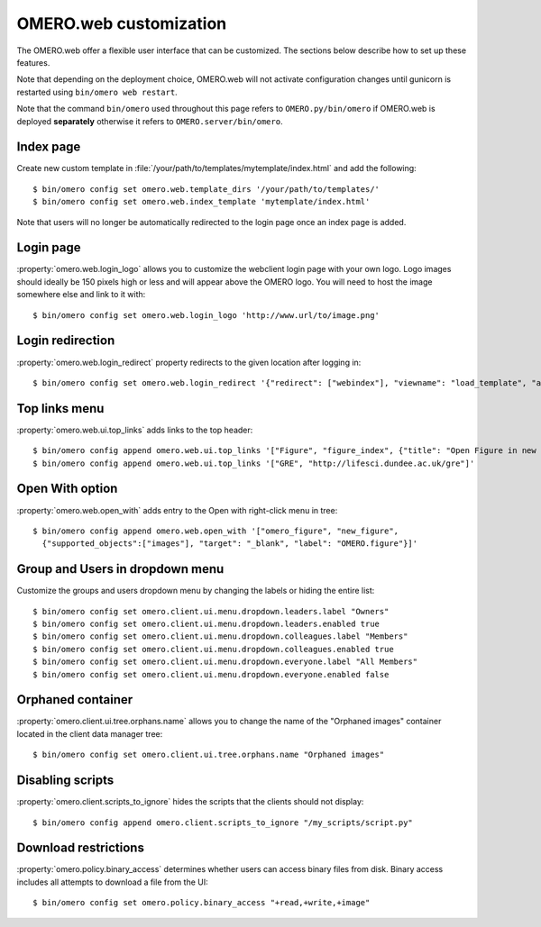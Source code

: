 OMERO.web customization
=======================

The OMERO.web offer a flexible user interface that can be customized.
The sections below describe how to set up these features.

Note that depending on the deployment choice, OMERO.web will not activate
configuration changes until gunicorn is restarted using ``bin/omero web
restart``.

Note that the command ``bin/omero`` used throughout this page refers to ``OMERO.py/bin/omero`` if OMERO.web is deployed **separately** otherwise it refers to ``OMERO.server/bin/omero``.


Index page
----------

Create new custom template in
:file:`/your/path/to/templates/mytemplate/index.html` and add the following::

    $ bin/omero config set omero.web.template_dirs '/your/path/to/templates/'
    $ bin/omero config set omero.web.index_template 'mytemplate/index.html'

.. figure:: /images/indexPage.png

Note that users will no longer be automatically redirected to the login page
once an index page is added.

Login page
----------

:property:`omero.web.login_logo` allows you to customize the webclient login
page with your own logo. Logo images should ideally be 150 pixels high or
less and will appear above the OMERO logo. You will need to host the image
somewhere else and link to it with::

    $ bin/omero config set omero.web.login_logo 'http://www.url/to/image.png'

.. figure:: /images/customLogin.png


Login redirection
-----------------

:property:`omero.web.login_redirect` property redirects to the given location
after logging in::

    $ bin/omero config set omero.web.login_redirect '{"redirect": ["webindex"], "viewname": "load_template", "args":["userdata"], "query_string": "experimenter=-1"}'

Top links menu
--------------

:property:`omero.web.ui.top_links` adds links to the top header::

    $ bin/omero config append omero.web.ui.top_links '["Figure", "figure_index", {"title": "Open Figure in new tab", "target": "_blank"}]'
    $ bin/omero config append omero.web.ui.top_links '["GRE", "http://lifesci.dundee.ac.uk/gre"]'

.. figure:: /images/topLink.png

Open With option
----------------

:property:`omero.web.open_with` adds entry to the Open with right-click menu in tree::

    $ bin/omero config append omero.web.open_with '["omero_figure", "new_figure",
      {"supported_objects":["images"], "target": "_blank", "label": "OMERO.figure"}]'


Group and Users in dropdown menu
--------------------------------

Customize the groups and users dropdown menu by changing the labels or hiding
the entire list::

    $ bin/omero config set omero.client.ui.menu.dropdown.leaders.label "Owners"
    $ bin/omero config set omero.client.ui.menu.dropdown.leaders.enabled true
    $ bin/omero config set omero.client.ui.menu.dropdown.colleagues.label "Members"
    $ bin/omero config set omero.client.ui.menu.dropdown.colleagues.enabled true
    $ bin/omero config set omero.client.ui.menu.dropdown.everyone.label "All Members"
    $ bin/omero config set omero.client.ui.menu.dropdown.everyone.enabled false

.. figure:: /images/dropdownMenu.png


Orphaned container
------------------

:property:`omero.client.ui.tree.orphans.name` allows you to change the name
of the "Orphaned images" container located in the client data manager tree::

    $ bin/omero config set omero.client.ui.tree.orphans.name "Orphaned images"

.. figure:: /images/orphans.png


Disabling scripts
-----------------

:property:`omero.client.scripts_to_ignore` hides the scripts that
the clients should not display::

    $ bin/omero config append omero.client.scripts_to_ignore "/my_scripts/script.py"

.. figure:: /images/disableScripts.png


.. _download_restrictions:

Download restrictions
---------------------

:property:`omero.policy.binary_access` determines whether users can access
binary files from disk. Binary access includes all attempts to download
a file from the UI::

    $ bin/omero config set omero.policy.binary_access "+read,+write,+image"

.. figure:: /images/downloadRestriction.png
